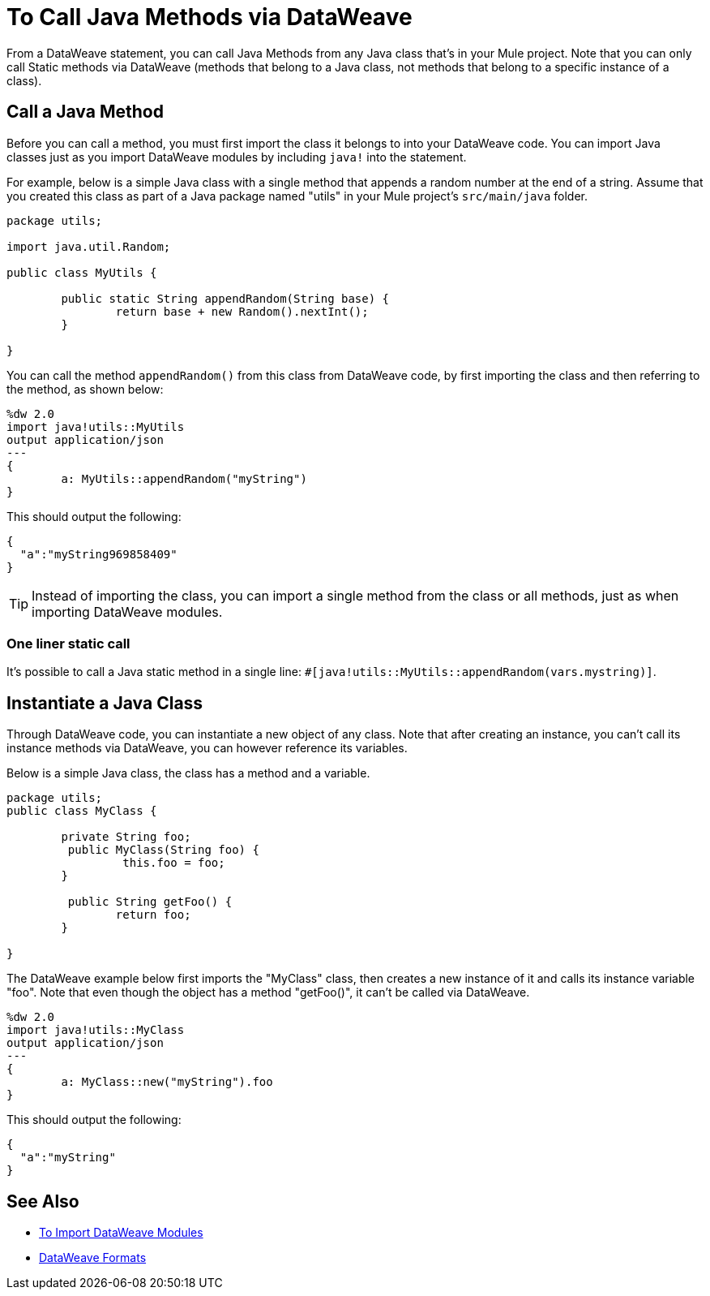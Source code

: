 = To Call Java Methods via DataWeave
:keywords: studio, anypoint, esb, transform, transformer, format, aggregate, rename, split, filter convert, xml, json, csv, pojo, java object, metadata, dataweave, data weave, datamapper, dwl, dfl, dw, output structure, input structure, map, mapping


From a DataWeave statement, you can call Java Methods from any Java class that's in your Mule project. Note that you can only call Static methods via DataWeave (methods that belong to a Java class, not methods that belong to a specific instance of a class).


== Call a Java Method


Before you can call a method, you must first import the class it belongs to into your DataWeave code. You can import Java classes just as you import DataWeave modules by including `java!` into the statement.

For example, below is a simple Java class with a single method that appends a random number at the end of a string. Assume that you created this class as part of a Java package named "utils" in your Mule project's `src/main/java` folder.

[source,java,linenums]
----
package utils;

import java.util.Random;

public class MyUtils {

	public static String appendRandom(String base) {
		return base + new Random().nextInt();
	}

}
----

You can call the method `appendRandom()` from this class from DataWeave code, by first importing the class and then referring to the method, as shown below:

[source,DataWeave,linenums]
----
%dw 2.0
import java!utils::MyUtils
output application/json
---
{
	a: MyUtils::appendRandom("myString")
}
----

This should output the following:

[source,json,linenums]
----
{
  "a":"myString969858409"
}
----

[TIP]
Instead of importing the class, you can import a single method from the class or all methods, just as when importing DataWeave modules.

=== One liner static call
It's possible to call a Java static method in a single line: `#[java!utils::MyUtils::appendRandom(vars.mystring)]`.

== Instantiate a Java Class

Through DataWeave code, you can instantiate a new object of any class. Note that after creating an instance, you can't call its instance methods via DataWeave, you can however reference its variables.


Below is a simple Java class, the class has a method and a variable.

[source,java,linenums]
----
package utils;
public class MyClass {

	private String foo;
	 public MyClass(String foo) {
		 this.foo = foo;
	}

	 public String getFoo() {
		return foo;
	}

}
----

The DataWeave example below first imports the "MyClass" class, then creates a new instance of it and calls its instance variable "foo". Note that even though the object has a method "getFoo()", it can't be called via DataWeave.


[source,DataWeave,linenums]
----
%dw 2.0
import java!utils::MyClass
output application/json
---
{
	a: MyClass::new("myString").foo
}
----

This should output the following:

[source,json,linenums]
----
{
  "a":"myString"
}
----




== See Also

* link:dataweave-import-module[To Import DataWeave Modules]
// * link:dw-functions-core[DataWeave Core Functions]
* link:dataweave-formats[DataWeave Formats]
